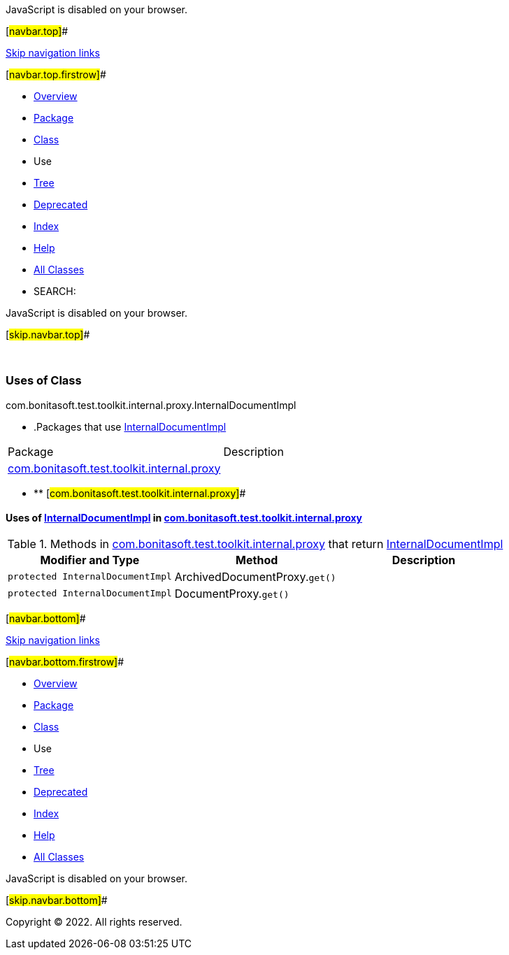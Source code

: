 JavaScript is disabled on your browser.

[#navbar.top]##

link:#skip.navbar.top[Skip navigation links]

[#navbar.top.firstrow]##

* link:../../../../../../../index.html[Overview]
* link:../package-summary.html[Package]
* link:../InternalDocumentImpl.html[Class]
* Use
* link:../package-tree.html[Tree]
* link:../../../../../../../deprecated-list.html[Deprecated]
* link:../../../../../../../index-all.html[Index]
* link:../../../../../../../help-doc.html[Help]

* link:../../../../../../../allclasses.html[All Classes]

* SEARCH:

JavaScript is disabled on your browser.

[#skip.navbar.top]##

 

=== Uses of Class +
com.bonitasoft.test.toolkit.internal.proxy.InternalDocumentImpl

* .Packages that use link:../InternalDocumentImpl.html[InternalDocumentImpl][.tabEnd]# #
[cols=",",options="header",]
|===============================================================================================
|Package |Description
|link:#com.bonitasoft.test.toolkit.internal.proxy[com.bonitasoft.test.toolkit.internal.proxy] | 
|===============================================================================================
* ** [#com.bonitasoft.test.toolkit.internal.proxy]##

==== Uses of link:../InternalDocumentImpl.html[InternalDocumentImpl] in link:../package-summary.html[com.bonitasoft.test.toolkit.internal.proxy]

.Methods in link:../package-summary.html[com.bonitasoft.test.toolkit.internal.proxy] that return link:../InternalDocumentImpl.html[InternalDocumentImpl][.tabEnd]# #
[cols=",,",options="header",]
|====================================================================================
|Modifier and Type |Method |Description
|`protected InternalDocumentImpl` |[.typeNameLabel]#ArchivedDocumentProxy.#`get()` | 
|`protected InternalDocumentImpl` |[.typeNameLabel]#DocumentProxy.#`get()` | 
|====================================================================================

[#navbar.bottom]##

link:#skip.navbar.bottom[Skip navigation links]

[#navbar.bottom.firstrow]##

* link:../../../../../../../index.html[Overview]
* link:../package-summary.html[Package]
* link:../InternalDocumentImpl.html[Class]
* Use
* link:../package-tree.html[Tree]
* link:../../../../../../../deprecated-list.html[Deprecated]
* link:../../../../../../../index-all.html[Index]
* link:../../../../../../../help-doc.html[Help]

* link:../../../../../../../allclasses.html[All Classes]

JavaScript is disabled on your browser.

[#skip.navbar.bottom]##

[.small]#Copyright © 2022. All rights reserved.#
